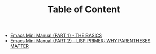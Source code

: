 #+TITLE: Table of Content

   + [[file:emacs-tutor.org][Emacs Mini Manual (PART 1) - THE BASICS]]
   + [[file:emacs-tutor2.org][Emacs Mini Manual (PART 2) - LISP PRIMER: WHY PARENTHESES MATTER]]
